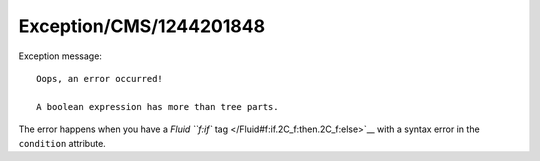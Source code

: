 .. _firstHeading:

Exception/CMS/1244201848
========================

Exception message:

::

   Oops, an error occurred!

   A boolean expression has more than tree parts.

The error happens when you have a `Fluid ``f:if``
tag </Fluid#f:if.2C_f:then.2C_f:else>`__ with a syntax error in the
``condition`` attribute.
